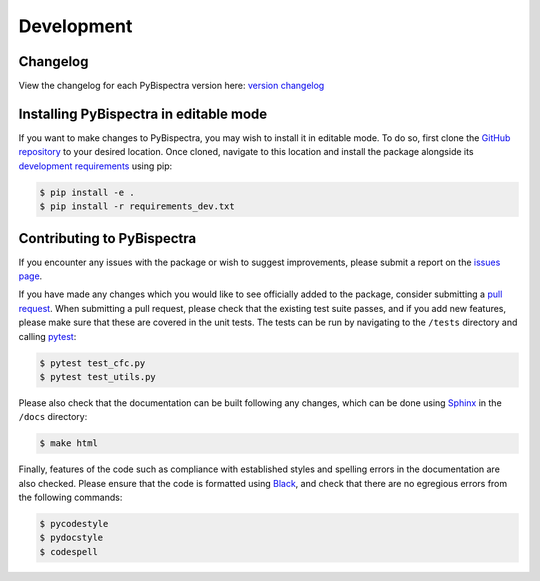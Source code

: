 Development
===========

Changelog
---------
View the changelog for each PyBispectra version here: `version changelog
<https://braindatalab.github.io/PyBispectra/changelog>`_


Installing PyBispectra in editable mode
---------------------------------------

If you want to make changes to PyBispectra, you may wish to install it in
editable mode. To do so, first clone the `GitHub repository
<https://github.com/braindatalab/PyBispectra/tree/main>`_ to your desired
location. Once cloned, navigate to this location and install the package
alongside its `development requirements
<https://github.com/braindatalab/PyBispectra/tree/main/requirements_dev.txt>`_
using pip:

.. code-block:: console
    
    $ pip install -e .
    $ pip install -r requirements_dev.txt


Contributing to PyBispectra
---------------------------

If you encounter any issues with the package or wish to suggest improvements,
please submit a report on the `issues page
<https://github.com/braindatalab/PyBispectra/issues>`_.

If you have made any changes which you would like to see officially added to
the package, consider submitting a `pull request
<https://github.com/braindatalab/PyBispectra/pulls>`_. When submitting a pull
request, please check that the existing test suite passes, and if you add new
features, please make sure that these are covered in the unit tests. The tests
can be run by navigating to the ``/tests`` directory and calling `pytest
<https://docs.pytest.org/en/7.3.x/>`_:

.. code-block:: console
    
    $ pytest test_cfc.py
    $ pytest test_utils.py

Please also check that the documentation can be built following any changes,
which can be done using `Sphinx <https://www.sphinx-doc.org/en/master/>`_ in
the ``/docs`` directory:

.. code-block:: console
    
    $ make html

Finally, features of the code such as compliance with established styles and
spelling errors in the documentation are also checked. Please ensure that the
code is formatted using `Black <https://black.readthedocs.io/en/stable/>`_, and
check that there are no egregious errors from the following commands:

.. code-block:: console
    
    $ pycodestyle
    $ pydocstyle
    $ codespell
